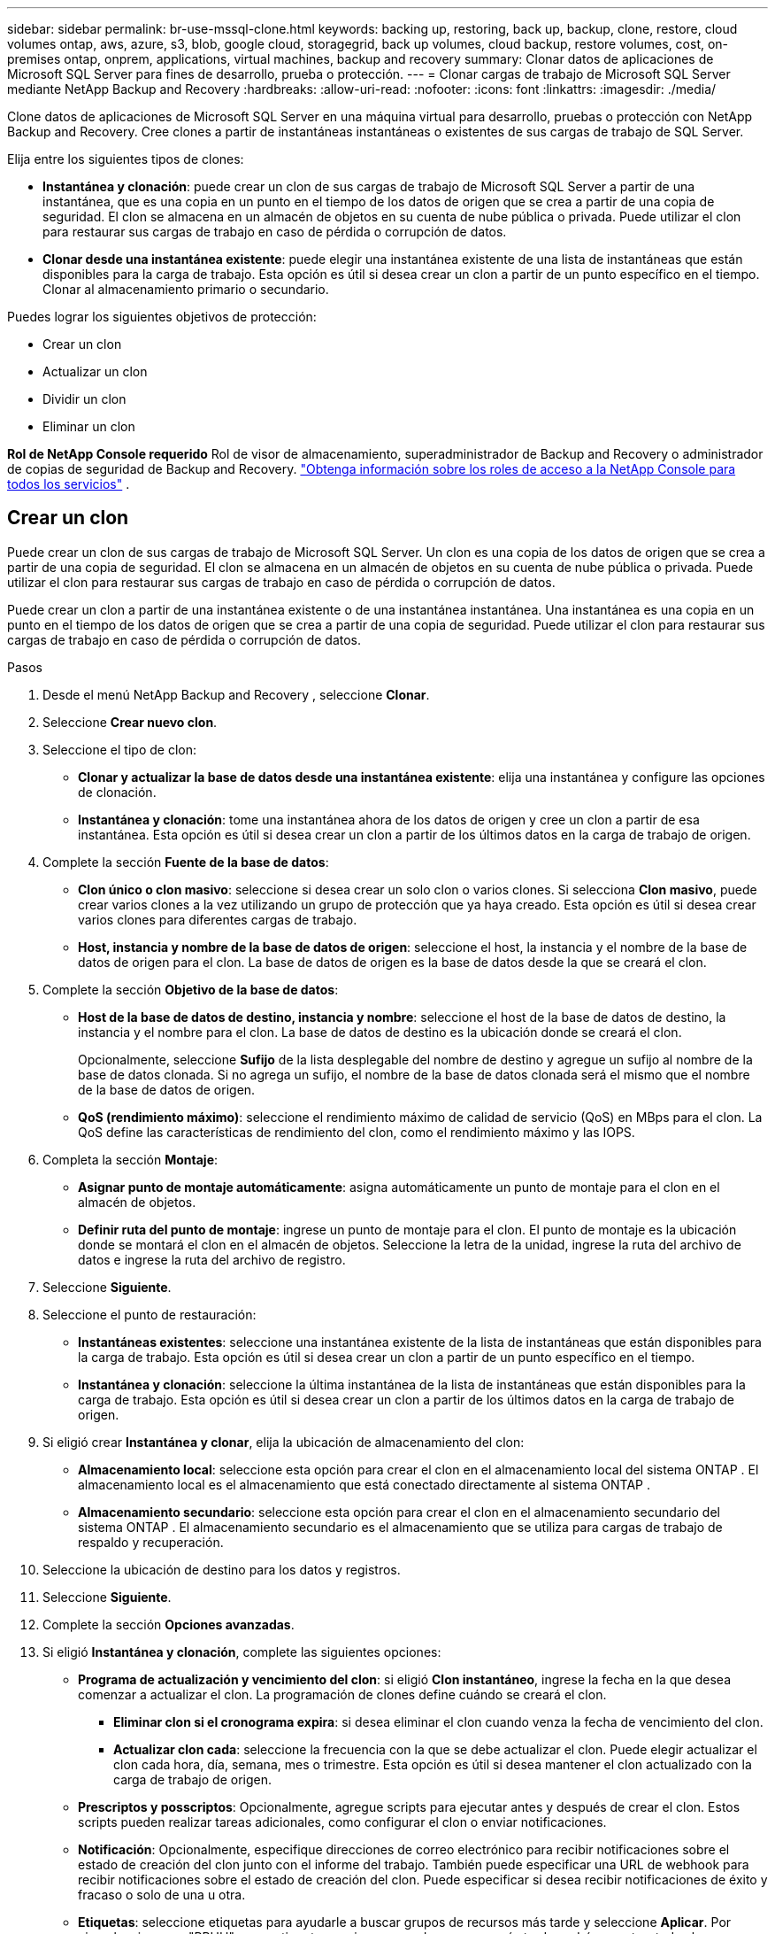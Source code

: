 ---
sidebar: sidebar 
permalink: br-use-mssql-clone.html 
keywords: backing up, restoring, back up, backup, clone, restore, cloud volumes ontap, aws, azure, s3, blob, google cloud, storagegrid, back up volumes, cloud backup, restore volumes, cost, on-premises ontap, onprem, applications, virtual machines, backup and recovery 
summary: Clonar datos de aplicaciones de Microsoft SQL Server para fines de desarrollo, prueba o protección. 
---
= Clonar cargas de trabajo de Microsoft SQL Server mediante NetApp Backup and Recovery
:hardbreaks:
:allow-uri-read: 
:nofooter: 
:icons: font
:linkattrs: 
:imagesdir: ./media/


[role="lead"]
Clone datos de aplicaciones de Microsoft SQL Server en una máquina virtual para desarrollo, pruebas o protección con NetApp Backup and Recovery.  Cree clones a partir de instantáneas instantáneas o existentes de sus cargas de trabajo de SQL Server.

Elija entre los siguientes tipos de clones:

* *Instantánea y clonación*: puede crear un clon de sus cargas de trabajo de Microsoft SQL Server a partir de una instantánea, que es una copia en un punto en el tiempo de los datos de origen que se crea a partir de una copia de seguridad. El clon se almacena en un almacén de objetos en su cuenta de nube pública o privada. Puede utilizar el clon para restaurar sus cargas de trabajo en caso de pérdida o corrupción de datos.
* *Clonar desde una instantánea existente*: puede elegir una instantánea existente de una lista de instantáneas que están disponibles para la carga de trabajo.  Esta opción es útil si desea crear un clon a partir de un punto específico en el tiempo.  Clonar al almacenamiento primario o secundario.


Puedes lograr los siguientes objetivos de protección:

* Crear un clon
* Actualizar un clon
* Dividir un clon
* Eliminar un clon


*Rol de NetApp Console requerido* Rol de visor de almacenamiento, superadministrador de Backup and Recovery o administrador de copias de seguridad de Backup and Recovery. https://docs.netapp.com/us-en/console-setup-admin/reference-iam-predefined-roles.html["Obtenga información sobre los roles de acceso a la NetApp Console para todos los servicios"^] .



== Crear un clon

Puede crear un clon de sus cargas de trabajo de Microsoft SQL Server.  Un clon es una copia de los datos de origen que se crea a partir de una copia de seguridad.  El clon se almacena en un almacén de objetos en su cuenta de nube pública o privada.  Puede utilizar el clon para restaurar sus cargas de trabajo en caso de pérdida o corrupción de datos.

Puede crear un clon a partir de una instantánea existente o de una instantánea instantánea.  Una instantánea es una copia en un punto en el tiempo de los datos de origen que se crea a partir de una copia de seguridad.  Puede utilizar el clon para restaurar sus cargas de trabajo en caso de pérdida o corrupción de datos.

.Pasos
. Desde el menú NetApp Backup and Recovery , seleccione *Clonar*.
. Seleccione *Crear nuevo clon*.
. Seleccione el tipo de clon:
+
** *Clonar y actualizar la base de datos desde una instantánea existente*: elija una instantánea y configure las opciones de clonación.
** *Instantánea y clonación*: tome una instantánea ahora de los datos de origen y cree un clon a partir de esa instantánea.  Esta opción es útil si desea crear un clon a partir de los últimos datos en la carga de trabajo de origen.


. Complete la sección *Fuente de la base de datos*:
+
** *Clon único o clon masivo*: seleccione si desea crear un solo clon o varios clones.  Si selecciona *Clon masivo*, puede crear varios clones a la vez utilizando un grupo de protección que ya haya creado.  Esta opción es útil si desea crear varios clones para diferentes cargas de trabajo.
** *Host, instancia y nombre de la base de datos de origen*: seleccione el host, la instancia y el nombre de la base de datos de origen para el clon.  La base de datos de origen es la base de datos desde la que se creará el clon.


. Complete la sección *Objetivo de la base de datos*:
+
** *Host de la base de datos de destino, instancia y nombre*: seleccione el host de la base de datos de destino, la instancia y el nombre para el clon.  La base de datos de destino es la ubicación donde se creará el clon.
+
Opcionalmente, seleccione *Sufijo* de la lista desplegable del nombre de destino y agregue un sufijo al nombre de la base de datos clonada.  Si no agrega un sufijo, el nombre de la base de datos clonada será el mismo que el nombre de la base de datos de origen.

** *QoS (rendimiento máximo)*: seleccione el rendimiento máximo de calidad de servicio (QoS) en MBps para el clon.  La QoS define las características de rendimiento del clon, como el rendimiento máximo y las IOPS.


. Completa la sección *Montaje*:
+
** *Asignar punto de montaje automáticamente*: asigna automáticamente un punto de montaje para el clon en el almacén de objetos.
** *Definir ruta del punto de montaje*: ingrese un punto de montaje para el clon.  El punto de montaje es la ubicación donde se montará el clon en el almacén de objetos.  Seleccione la letra de la unidad, ingrese la ruta del archivo de datos e ingrese la ruta del archivo de registro.


. Seleccione *Siguiente*.
. Seleccione el punto de restauración:
+
** *Instantáneas existentes*: seleccione una instantánea existente de la lista de instantáneas que están disponibles para la carga de trabajo.  Esta opción es útil si desea crear un clon a partir de un punto específico en el tiempo.
** *Instantánea y clonación*: seleccione la última instantánea de la lista de instantáneas que están disponibles para la carga de trabajo.  Esta opción es útil si desea crear un clon a partir de los últimos datos en la carga de trabajo de origen.


. Si eligió crear *Instantánea y clonar*, elija la ubicación de almacenamiento del clon:
+
** *Almacenamiento local*: seleccione esta opción para crear el clon en el almacenamiento local del sistema ONTAP .  El almacenamiento local es el almacenamiento que está conectado directamente al sistema ONTAP .
** *Almacenamiento secundario*: seleccione esta opción para crear el clon en el almacenamiento secundario del sistema ONTAP .  El almacenamiento secundario es el almacenamiento que se utiliza para cargas de trabajo de respaldo y recuperación.


. Seleccione la ubicación de destino para los datos y registros.
. Seleccione *Siguiente*.
. Complete la sección *Opciones avanzadas*.
. Si eligió *Instantánea y clonación*, complete las siguientes opciones:
+
** *Programa de actualización y vencimiento del clon*: si eligió *Clon instantáneo*, ingrese la fecha en la que desea comenzar a actualizar el clon.  La programación de clones define cuándo se creará el clon.
+
*** *Eliminar clon si el cronograma expira*: si desea eliminar el clon cuando venza la fecha de vencimiento del clon.
*** *Actualizar clon cada*: seleccione la frecuencia con la que se debe actualizar el clon.  Puede elegir actualizar el clon cada hora, día, semana, mes o trimestre.  Esta opción es útil si desea mantener el clon actualizado con la carga de trabajo de origen.


** *Prescriptos y posscriptos*: Opcionalmente, agregue scripts para ejecutar antes y después de crear el clon.  Estos scripts pueden realizar tareas adicionales, como configurar el clon o enviar notificaciones.
** *Notificación*: Opcionalmente, especifique direcciones de correo electrónico para recibir notificaciones sobre el estado de creación del clon junto con el informe del trabajo.  También puede especificar una URL de webhook para recibir notificaciones sobre el estado de creación del clon.  Puede especificar si desea recibir notificaciones de éxito y fracaso o solo de una u otra.
** *Etiquetas*: seleccione etiquetas para ayudarle a buscar grupos de recursos más tarde y seleccione *Aplicar*.  Por ejemplo, si agrega "RRHH" como etiqueta a varios grupos de recursos, más tarde podrá encontrar todos los grupos de recursos asociados con la etiqueta "RRHH".


. Seleccione *Crear*.
. Una vez creado el clon, podrás verlo en la página *Inventario*.




== Actualizar un clon

Puede actualizar un clon de sus cargas de trabajo de Microsoft SQL Server.  Al actualizar un clon, este se actualiza con los datos más recientes de la carga de trabajo de origen.  Esto es útil si desea mantener el clon actualizado con la carga de trabajo de origen.

Tiene la opción de cambiar el nombre de la base de datos, utilizar la última instantánea o actualizar desde una instantánea de producción existente.

.Pasos
. Desde el menú NetApp Backup and Recovery , seleccione *Clonar*.
. Seleccione el clon que desea actualizar.
. Seleccione el icono Accionesimage:../media/icon-action.png["Opción de acciones"] > *Actualizar clon*.
. Complete la sección *Configuración avanzada*:
+
** *Alcance de recuperación*: elija si desea recuperar todas las copias de seguridad de registros o las copias de seguridad de registros hasta un punto específico en el tiempo.  Esta opción es útil si desea recuperar el clon a un punto específico en el tiempo.
** *Programa de actualización y vencimiento del clon*: si eligió *Clon instantáneo*, ingrese la fecha en la que desea comenzar a actualizar el clon.  La programación de clones define cuándo se creará el clon.
+
*** *Eliminar clon si el cronograma expira*: si desea eliminar el clon cuando venza la fecha de vencimiento del clon.
*** *Actualizar clon cada*: seleccione la frecuencia con la que se debe actualizar el clon.  Puede elegir actualizar el clon cada hora, día, semana, mes o trimestre.  Esta opción es útil si desea mantener el clon actualizado con la carga de trabajo de origen.


** *Configuración de iGroup*: seleccione el iGroup para el clon.  El igroup es una agrupación lógica de iniciadores que se utilizan para acceder al clon.  Puede seleccionar un igroup existente o crear uno nuevo.  Seleccione el igroup del sistema de almacenamiento ONTAP primario o secundario.
** *Prescriptos y posscriptos*: Opcionalmente, agregue scripts para ejecutar antes y después de crear el clon.  Estos scripts pueden realizar tareas adicionales, como configurar el clon o enviar notificaciones.
** *Notificación*: Opcionalmente, especifique direcciones de correo electrónico para recibir notificaciones sobre el estado de creación del clon junto con el informe del trabajo.  También puede especificar una URL de webhook para recibir notificaciones sobre el estado de creación del clon.  Puede especificar si desea recibir notificaciones de éxito y fracaso o solo de una u otra.
** *Etiquetas*: Ingrese una o más etiquetas que le ayudarán a buscar posteriormente el grupo de recursos.  Por ejemplo, si agrega "RR.HH." como etiqueta a varios grupos de recursos, posteriormente podrá encontrar todos los grupos de recursos asociados con la etiqueta RR.HH.


. En el cuadro de diálogo Confirmación de actualización, para continuar, seleccione *Actualizar*.




== Omitir una actualización de clonación

Omite una actualización de clon para mantener el clon sin cambios.

.Pasos
. Desde el menú NetApp Backup and Recovery , seleccione *Clonar*.
. Seleccione el clon cuya actualización desea omitir.
. Seleccione el icono Accionesimage:../media/icon-action.png["Opción de acciones"] > *Omitir actualización*.
. En el cuadro de diálogo de confirmación Omitir actualización, haga lo siguiente:
+
.. Para omitir solo el próximo programa de actualización, seleccione *Omitir solo el próximo programa de actualización*.
.. Para continuar, seleccione *Omitir*.






== Dividir un clon

Puede dividir un clon de sus cargas de trabajo de Microsoft SQL Server.  Al dividir un clon se crea una nueva copia de seguridad del clon.  La nueva copia de seguridad se puede utilizar para restaurar las cargas de trabajo.

Puedes elegir dividir un clon como clones independientes o de largo plazo.  Un asistente muestra la lista de agregados que forman parte del SVM, sus tamaños y dónde reside el volumen clonado.  NetApp Backup and Recovery también indica si hay suficiente espacio para dividir el clon.  Una vez dividido el clon, éste se convierte en una base de datos independiente para su protección.

El trabajo de clonación no se eliminará y se puede reutilizar para otros clones.

.Pasos
. Desde el menú NetApp Backup and Recovery , seleccione *Clonar*.
. Seleccione un clon.
. Seleccione el icono Accionesimage:../media/icon-action.png["Opción de acciones"] > *Clon dividido*.
. Revise los detalles del clon dividido y seleccione *Dividir*.
. Cuando se crea el clon dividido, puedes verlo en la página *Inventario*.




== Eliminar un clon

Puede eliminar un clon de sus cargas de trabajo de Microsoft SQL Server.  Al eliminar un clon, se elimina el clon del almacén de objetos y se libera espacio de almacenamiento.

Si una política protege el clon, se eliminan tanto el clon como su trabajo.

.Pasos
. Desde el menú NetApp Backup and Recovery , seleccione *Clonar*.
. Seleccione un clon.
. Seleccione el icono Accionesimage:../media/icon-action.png["Opción de acciones"] > *Eliminar clon*.
. En el cuadro de diálogo Confirmar eliminación de clon, revise los detalles de eliminación.
+
.. Para eliminar los recursos clonados de SnapCenter incluso si los clones o su almacenamiento no son accesibles, seleccione *Forzar eliminación*.
.. Seleccione *Eliminar*.


. Cuando se elimina el clon, se elimina de la página *Inventario*.

